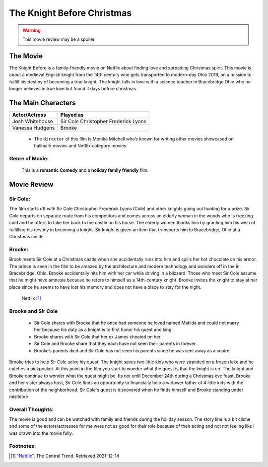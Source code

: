 The Knight Before Christmas
===========================

.. warning::
    This movie review may be a spoiler

The Movie
----------
The Knight Before is a family-friendly movie on Netflix about finding love and
spreading Christmas spirit. This movie is about a medieval English knight
from the 14th century who gets transported to modern-day Ohio 2019, on a mission
to fulfill his destiny of becoming a true knight. The knight falls in
love with a science teacher in Bracebridge Ohio who no longer believes in true
love but found it days before christmas.

The Main Characters
--------------------
================ =====================================
Actor/Actress    Played as
================ =====================================
Josh Whitehouse  Sir Cole Christopher Frederick Lyons
Vanessa Hudgens  Brooke
================ =====================================

    * The ``director`` of this film is Monika Mitchell who’s known for writing
      other movies showcased on hallmark movies and Netflix category movies.

Genre of Movie:
^^^^^^^^^^^^^^^^
    | This is a **romantic Comedy** and a **holiday family friendly** film.

Movie Review
------------
Sir Cole:
^^^^^^^^^
The film starts off with Sir Cole Christopher Frederick Lyons (Cole) and other
knights going out hunting for a prize. Sir Cole departs on separate route from
his competitors and comes across an elderly woman in the woods who is freezing
cold and he offers to take her back to the castle on his horse. The elderly women
thanks him by granting him his wish of fulfilling his destiny in becoming a knight.
Sir knight is given an item that transports him to Bracebridge, Ohio at a
Christmas castle.

Brooke:
^^^^^^^
Brook meets Sir Cole at a Christmas castle when she accidentally runs into him
and spills her hot chocolate on his armor. The prince is seen in the film to be
amazed by the architecture and modern technology and wonders off in the in
Bracebridge, Ohio. Brooke accidentally hits him with her car while driving in a
blizzard. Those who meet Sir Cole assume that he might have amnesia because he
refers to himself as a 14th-century knight. Brooke invites the knight to stay at
her place since he seems to have lost his memory and does not have a place to
stay for the night.

.. figure:: nightbeforechristmas.jpg
    :width: 300px

    Netflix [#f1]_

Brooke and Sir Cole
^^^^^^^^^^^^^^^^^^^^
    * Sir Cole shares with Brooke that he once had someone he loved named Matilda
      and could not marry her because his duty as a knight is to first honor his
      quest and king.
    * Brooke shares with Sir Cole that her ex James cheated on her.
    * Sir Cole and Brooke share that they each have not seen their parents in
      forever.
    * Brooke’s parents died and Sir Cole has not seen his parents since he was
      sent away as a squire.

Brooke tries to help Sir Cole solve his quest: The knight saves two
little kids who were stranded on a frozen lake and he catches a pickpocket. At
this point in the film you start to wonder what the quest is that the knight is on.
The knight and Brooke continue to wonder what the quest might be. Its not until
December 24th during a Christmas eve feast, Brooke and her sister always host,
Sir Cole finds an opportunity to financially help a widower father of 4 little
kids with the contribution of the neighborhood. Sir Cole's quest is discovered
when he finds himself and Brooke standing under
mistletoe

Overall Thoughts:
^^^^^^^^^^^^^^^^^
The movie is good and can be watched with family and friends during the holiday
season. The story line is a bit cliche and some of the actors/actresses for me
were not as good for their role because of their acting and not not feeling like
I was drawn into the movie fully.

Footnotes:
^^^^^^^^^^
.. [#f1] "`Netflix <https://thecentraltrend.com/78177/opinion/the-knight-before-christmas-is-not-a-movie-i-would-watch-on-christmas-eve/>`_".
    The Central Trend. Retrieved 2021-12-14